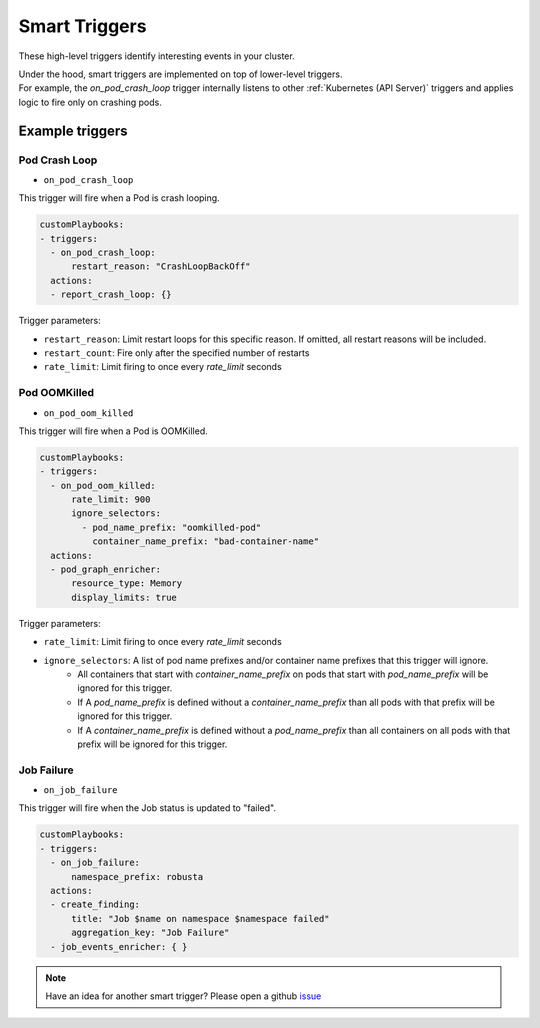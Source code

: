 Smart Triggers
############################

.. _smart_triggers:

These high-level triggers identify interesting events in your cluster.

| Under the hood, smart triggers are implemented on top of lower-level triggers.
| For example, the `on_pod_crash_loop` trigger internally listens to other :ref:`Kubernetes (API Server)` triggers and applies logic to fire only on crashing pods.


Example triggers
------------------
Pod Crash Loop
^^^^^^^^^^^^^^^^^^^

.. _on_pod_crash_loop:

* ``on_pod_crash_loop``

This trigger will fire when a Pod is crash looping.


.. code-block:: yaml

    customPlaybooks:
    - triggers:
      - on_pod_crash_loop:
          restart_reason: "CrashLoopBackOff"
      actions:
      - report_crash_loop: {}


Trigger parameters:

* ``restart_reason``: Limit restart loops for this specific reason. If omitted, all restart reasons will be included.
* ``restart_count``: Fire only after the specified number of restarts
* ``rate_limit``: Limit firing to once every `rate_limit` seconds

Pod OOMKilled
^^^^^^^^^^^^^^^^^^^

.. _on_pod_oom_killed:

* ``on_pod_oom_killed``

This trigger will fire when a Pod is OOMKilled.


.. code-block:: yaml

    customPlaybooks:
    - triggers:
      - on_pod_oom_killed:
          rate_limit: 900
          ignore_selectors:
            - pod_name_prefix: "oomkilled-pod"
              container_name_prefix: "bad-container-name"
      actions:
      - pod_graph_enricher:
          resource_type: Memory
          display_limits: true


Trigger parameters:

* ``rate_limit``: Limit firing to once every `rate_limit` seconds
* ``ignore_selectors``: A list of pod name prefixes and/or container name prefixes that this trigger will ignore. 
    * All containers that start with `container_name_prefix` on pods that start with `pod_name_prefix` will be ignored for this trigger.
    * If A `pod_name_prefix` is defined without a `container_name_prefix` than all pods with that prefix will be ignored for this trigger.
    * If A `container_name_prefix` is defined without a `pod_name_prefix` than all containers on all pods with that prefix will be ignored for this trigger.
Job Failure
^^^^^^^^^^^^^^^^^^^

.. _on_job_failure:

* ``on_job_failure``

This trigger will fire when the Job status is updated to "failed".


.. code-block:: yaml

    customPlaybooks:
    - triggers:
      - on_job_failure:
          namespace_prefix: robusta
      actions:
      - create_finding:
          title: "Job $name on namespace $namespace failed"
          aggregation_key: "Job Failure"
      - job_events_enricher: { }


.. note::

    Have an idea for another smart trigger? Please open a github `issue <https://github.com/robusta-dev/robusta/issues/new?assignees=&labels=&template=other.md&title=>`_
